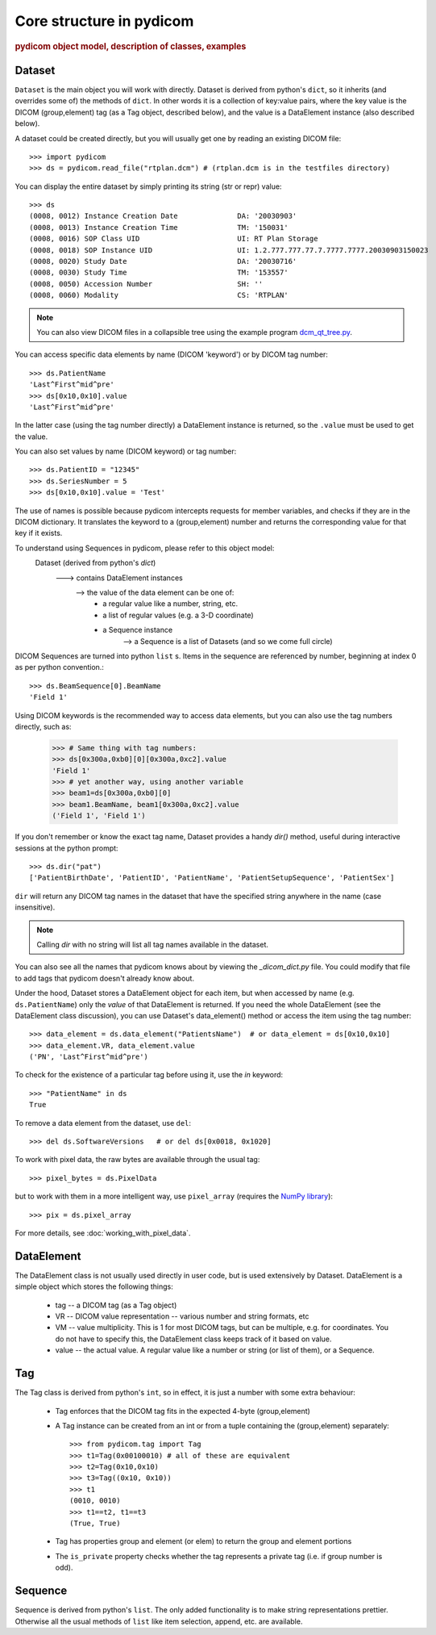 Core structure in pydicom
=========================

.. rubric:: pydicom object model, description of classes, examples

Dataset
-------

``Dataset`` is the main object you will work with directly. Dataset is derived
from python's ``dict``, so it inherits (and overrides some of) the methods
of ``dict``. In other words it is a collection of key:value pairs, where
the key value is the DICOM (group,element) tag (as a Tag object,
described below), and the value is a DataElement instance
(also described below).

A dataset could be created directly, but you will usually get one by reading
an existing DICOM file::

    >>> import pydicom
    >>> ds = pydicom.read_file("rtplan.dcm") # (rtplan.dcm is in the testfiles directory)

You can display the entire dataset by simply printing its string
(str or repr) value::

    >>> ds
    (0008, 0012) Instance Creation Date              DA: '20030903'
    (0008, 0013) Instance Creation Time              TM: '150031'
    (0008, 0016) SOP Class UID                       UI: RT Plan Storage
    (0008, 0018) SOP Instance UID                    UI: 1.2.777.777.77.7.7777.7777.20030903150023
    (0008, 0020) Study Date                          DA: '20030716'
    (0008, 0030) Study Time                          TM: '153557'
    (0008, 0050) Accession Number                    SH: ''
    (0008, 0060) Modality                            CS: 'RTPLAN'

.. note::
    You can also view DICOM files in a collapsible tree using
    the example program `dcm_qt_tree.py
    <https://github.com/pydicom/pydicom/blob/dev/pydicom/contrib/dcm_qt_tree.py>`_.

You can access specific data elements by name (DICOM 'keyword') or by DICOM tag number::

    >>> ds.PatientName
    'Last^First^mid^pre'
    >>> ds[0x10,0x10].value
    'Last^First^mid^pre'

In the latter case (using the tag number directly) a DataElement instance
is returned, so the ``.value`` must be used to get the value.

You can also set values by name (DICOM keyword) or tag number::

    >>> ds.PatientID = "12345"
    >>> ds.SeriesNumber = 5
    >>> ds[0x10,0x10].value = 'Test'

The use of names is possible because pydicom intercepts requests for
member variables, and checks if they are in the DICOM dictionary.
It translates the keyword to a (group,element) number and returns
the corresponding value for that key if it exists.

.. note::
To understand using Sequences in pydicom, please refer to this object model:
    Dataset (derived from python's `dict`)
       ---> contains DataElement instances
          --> the value of the data element can be one of:
               * a regular value like a number, string, etc.
               * a list of regular values (e.g. a 3-D coordinate)
               * a Sequence instance
                  --> a Sequence is a list of Datasets (and so we come full circle)

DICOM Sequences are turned into python ``list`` s.
Items in the sequence are referenced by number, beginning at index 0 as per
python convention.::

    >>> ds.BeamSequence[0].BeamName
    'Field 1'

Using DICOM keywords is the recommended way to access data elements, but you can also use the tag numbers directly, such as:

    >>> # Same thing with tag numbers:
    >>> ds[0x300a,0xb0][0][0x300a,0xc2].value
    'Field 1'
    >>> # yet another way, using another variable
    >>> beam1=ds[0x300a,0xb0][0]
    >>> beam1.BeamName, beam1[0x300a,0xc2].value
    ('Field 1', 'Field 1')


If you don't remember or know the exact tag name, Dataset provides
a handy `dir()` method, useful during interactive sessions
at the python prompt::

    >>> ds.dir("pat")
    ['PatientBirthDate', 'PatientID', 'PatientName', 'PatientSetupSequence', 'PatientSex']

``dir`` will return any DICOM tag names in the dataset that have
the specified string anywhere in the name (case insensitive).

.. note::
    Calling `dir` with no string will list all tag names available in the dataset.

You can also see all the names that pydicom knows about by viewing the
`_dicom_dict.py` file. You could modify that file to add tags
that pydicom doesn't already know about.

Under the hood, Dataset stores a DataElement object for each item,
but when accessed by name (e.g. ``ds.PatientName``) only the `value`
of that DataElement is returned. If you need the whole DataElement
(see the DataElement class discussion), you can use Dataset's data_element()
method or access the item using the tag number::

    >>> data_element = ds.data_element("PatientsName")  # or data_element = ds[0x10,0x10]
    >>> data_element.VR, data_element.value
    ('PN', 'Last^First^mid^pre')

To check for the existence of a particular tag before using it,
use the `in` keyword::

    >>> "PatientName" in ds
    True

To remove a data element from the dataset,  use ``del``::

    >>> del ds.SoftwareVersions   # or del ds[0x0018, 0x1020]

To work with pixel data, the raw bytes are available through the usual tag::

    >>> pixel_bytes = ds.PixelData

but to work with them in a more intelligent way, use ``pixel_array``
(requires the `NumPy library <http://numpy.org>`_)::

    >>> pix = ds.pixel_array

For more details, see :doc:`working_with_pixel_data`.


DataElement
-----------

The DataElement class is not usually used directly in user code,
but is used extensively by Dataset.
DataElement is a simple object which stores the following things:

  * tag -- a DICOM tag (as a Tag object)
  * VR -- DICOM value representation -- various number and string formats, etc
  * VM -- value multiplicity. This is 1 for most DICOM tags, but
    can be multiple, e.g. for coordinates. You do not have to specify this,
    the DataElement class keeps track of it based on value.
  * value -- the actual value. A regular value like a number or string
    (or list of them), or a Sequence.


Tag
---

The Tag class is derived from python's ``int``, so in effect, it is just
a number with some extra behaviour:

  * Tag enforces that the DICOM tag fits in the expected 4-byte (group,element)
  * A Tag instance can be created from an int or from a tuple containing
    the (group,element) separately::

        >>> from pydicom.tag import Tag
        >>> t1=Tag(0x00100010) # all of these are equivalent
        >>> t2=Tag(0x10,0x10)
        >>> t3=Tag((0x10, 0x10))
        >>> t1
        (0010, 0010)
        >>> t1==t2, t1==t3
        (True, True)

  * Tag has properties group and element (or elem) to return the group and element portions
  * The ``is_private`` property checks whether the tag represents
    a private tag (i.e. if group number is odd).

Sequence
--------

Sequence is derived from python's ``list``. The only added functionality is
to make string representations prettier. Otherwise all the usual methods of
``list`` like item selection, append, etc. are available.
